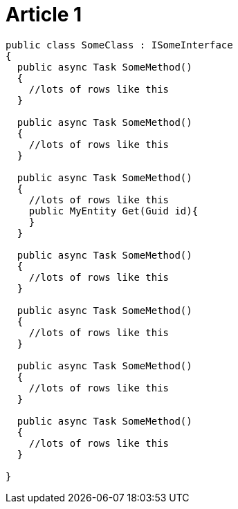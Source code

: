 = Article 1

[source,csharp]
----
public class SomeClass : ISomeInterface
{
  public async Task SomeMethod()
  {
    //lots of rows like this
  }
  
  public async Task SomeMethod()
  {
    //lots of rows like this
  }
  
  public async Task SomeMethod()
  {
    //lots of rows like this
    public MyEntity Get(Guid id){
    }
  }
  
  public async Task SomeMethod()
  {
    //lots of rows like this
  }
  
  public async Task SomeMethod()
  {
    //lots of rows like this
  }
  
  public async Task SomeMethod()
  {
    //lots of rows like this
  }
  
  public async Task SomeMethod()
  {
    //lots of rows like this
  }
  
}
----